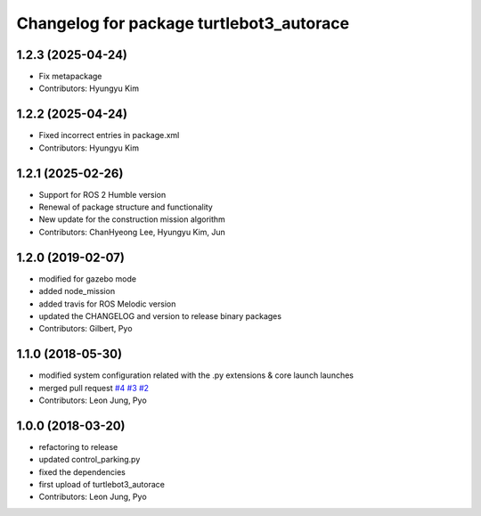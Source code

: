 ^^^^^^^^^^^^^^^^^^^^^^^^^^^^^^^^^^^^^^^^^
Changelog for package turtlebot3_autorace
^^^^^^^^^^^^^^^^^^^^^^^^^^^^^^^^^^^^^^^^^

1.2.3 (2025-04-24)
------------------
* Fix metapackage
* Contributors: Hyungyu Kim

1.2.2 (2025-04-24)
------------------
* Fixed incorrect entries in package.xml
* Contributors: Hyungyu Kim

1.2.1 (2025-02-26)
------------------
* Support for ROS 2 Humble version
* Renewal of package structure and functionality
* New update for the construction mission algorithm
* Contributors: ChanHyeong Lee, Hyungyu Kim, Jun

1.2.0 (2019-02-07)
------------------
* modified for gazebo mode
* added node_mission
* added travis for ROS Melodic version
* updated the CHANGELOG and version to release binary packages
* Contributors: Gilbert, Pyo

1.1.0 (2018-05-30)
------------------
* modified system configuration related with the .py extensions & core launch launches
* merged pull request `#4 <https://github.com/ROBOTIS-GIT/turtlebot3_autorace/issues/4>`_ `#3 <https://github.com/ROBOTIS-GIT/turtlebot3_autorace/issues/3>`_ `#2 <https://github.com/ROBOTIS-GIT/turtlebot3_autorace/issues/2>`_
* Contributors: Leon Jung, Pyo

1.0.0 (2018-03-20)
------------------
* refactoring to release
* updated control_parking.py
* fixed the dependencies
* first upload of turtlebot3_autorace
* Contributors: Leon Jung, Pyo
